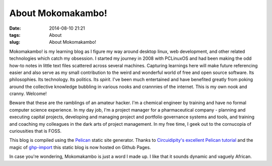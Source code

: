 ==================
About Mokomakambo!
==================
:date: 2014-08-10 21:21
:tags: About
:slug: About Mokomakambo! 

Mokomakambo! is my learning blog as I figure my way around desktop linux, web development, and other related technologies which catch my obsession. I started my journey in 2008 with PCLinuxOS and had been making the odd how-to notes in little text files scattered across several machines. Capturing learnings here will make future referencing easier and also serve as my small contribution to the weird and wonderful world of free and open source software. Its philosophies. Its technology. Its politics. Its *spirit*. I've been much entertained and have benefited greatly from poking around the collective knowledge bubbling in various nooks and crannnies of the internet. This is my own nook and cranny. Welcome!

Beware that these are the ramblings of an amateur hacker. I'm a chemical engineer by training and have no formal computer science experience. In my day job, I'm a project manager for a pharmaceutical company - planning and executing capital projects, developing and managing project and portfolio governance systems and tools, and training and coaching my colleagues in the dark arts of project management. In my free time, I geek out to the cornucopia of curiousities that is FOSS.

This blog is compiled using the `Pelican <http://docs.getpelican.com>`_ static site generator. Thanks to `Circuidipity's excellent Pelican tutorial  <http://www.circuidipity.com/pelican.html>`_ and the magic of `ghp-import <https://github.com/davisp/ghp-import>`_ this static blog is now hosted on Github Pages.

In case you're wondering, Mokomakambo is just a word I made up. I like that it sounds dynamic and vaguely African.
